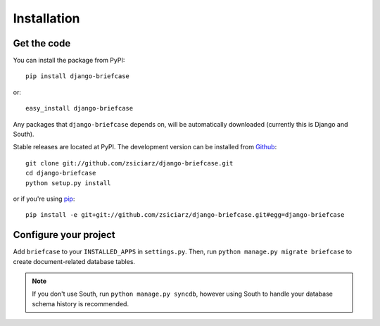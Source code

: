 ============
Installation
============

Get the code
============

You can install the package from PyPI::

    pip install django-briefcase
    
or::

    easy_install django-briefcase

Any packages that ``django-briefcase`` depends on, will be automatically 
downloaded (currently this is Django and South).

Stable releases are located at PyPI. The development version can be installed 
from Github_::

    git clone git://github.com/zsiciarz/django-briefcase.git
    cd django-briefcase
    python setup.py install

or if you're using pip_::

    pip install -e git+git://github.com/zsiciarz/django-briefcase.git#egg=django-briefcase

.. _Github: http://github.com/zsiciarz/django-briefcase
.. _pip: http://pip.openplans.org/


Configure your project
======================

Add ``briefcase`` to your ``INSTALLED_APPS`` in ``settings.py``. Then, run
``python manage.py migrate briefcase`` to create document-related database 
tables.

.. note::
   If you don't use South, run ``python manage.py syncdb``, however
   using South to handle your database schema history is recommended.
